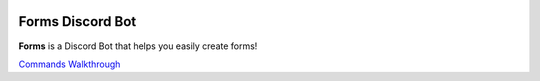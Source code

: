 .. image:: images/logo.png
  :width: 175


Forms Discord Bot
=================

**Forms** is a Discord Bot that helps you easily create forms!


.. container:: .buttons

   `Commands <commands.html>`_
   `Walkthrough <walkthrough.html>`_
